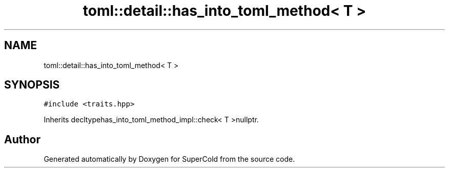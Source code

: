 .TH "toml::detail::has_into_toml_method< T >" 3 "Sat Jun 18 2022" "Version 1.0" "SuperCold" \" -*- nroff -*-
.ad l
.nh
.SH NAME
toml::detail::has_into_toml_method< T >
.SH SYNOPSIS
.br
.PP
.PP
\fC#include <traits\&.hpp>\fP
.PP
Inherits decltypehas_into_toml_method_impl::check< T >nullptr\&.

.SH "Author"
.PP 
Generated automatically by Doxygen for SuperCold from the source code\&.
